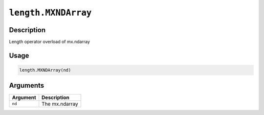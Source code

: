 .. raw:: html



``length.MXNDArray``
========================================

Description
----------------------

Length operator overload of mx.ndarray

Usage
----------

.. code:: r

	length.MXNDArray(nd)

Arguments
------------------

+----------------------------------------+------------------------------------------------------------+
| Argument                               | Description                                                |
+========================================+============================================================+
| ``nd``                                 | The mx.ndarray                                             |
+----------------------------------------+------------------------------------------------------------+




.. disqus::
   :disqus_identifier: length.MXNDArray
